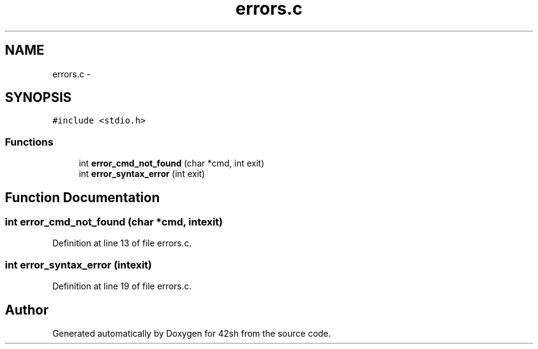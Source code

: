 .TH "errors.c" 3 "Fri May 22 2015" "Version 3.0" "42sh" \" -*- nroff -*-
.ad l
.nh
.SH NAME
errors.c \- 
.SH SYNOPSIS
.br
.PP
\fC#include <stdio\&.h>\fP
.br

.SS "Functions"

.in +1c
.ti -1c
.RI "int \fBerror_cmd_not_found\fP (char *cmd, int exit)"
.br
.ti -1c
.RI "int \fBerror_syntax_error\fP (int exit)"
.br
.in -1c
.SH "Function Documentation"
.PP 
.SS "int error_cmd_not_found (char *cmd, intexit)"

.PP
Definition at line 13 of file errors\&.c\&.
.SS "int error_syntax_error (intexit)"

.PP
Definition at line 19 of file errors\&.c\&.
.SH "Author"
.PP 
Generated automatically by Doxygen for 42sh from the source code\&.
